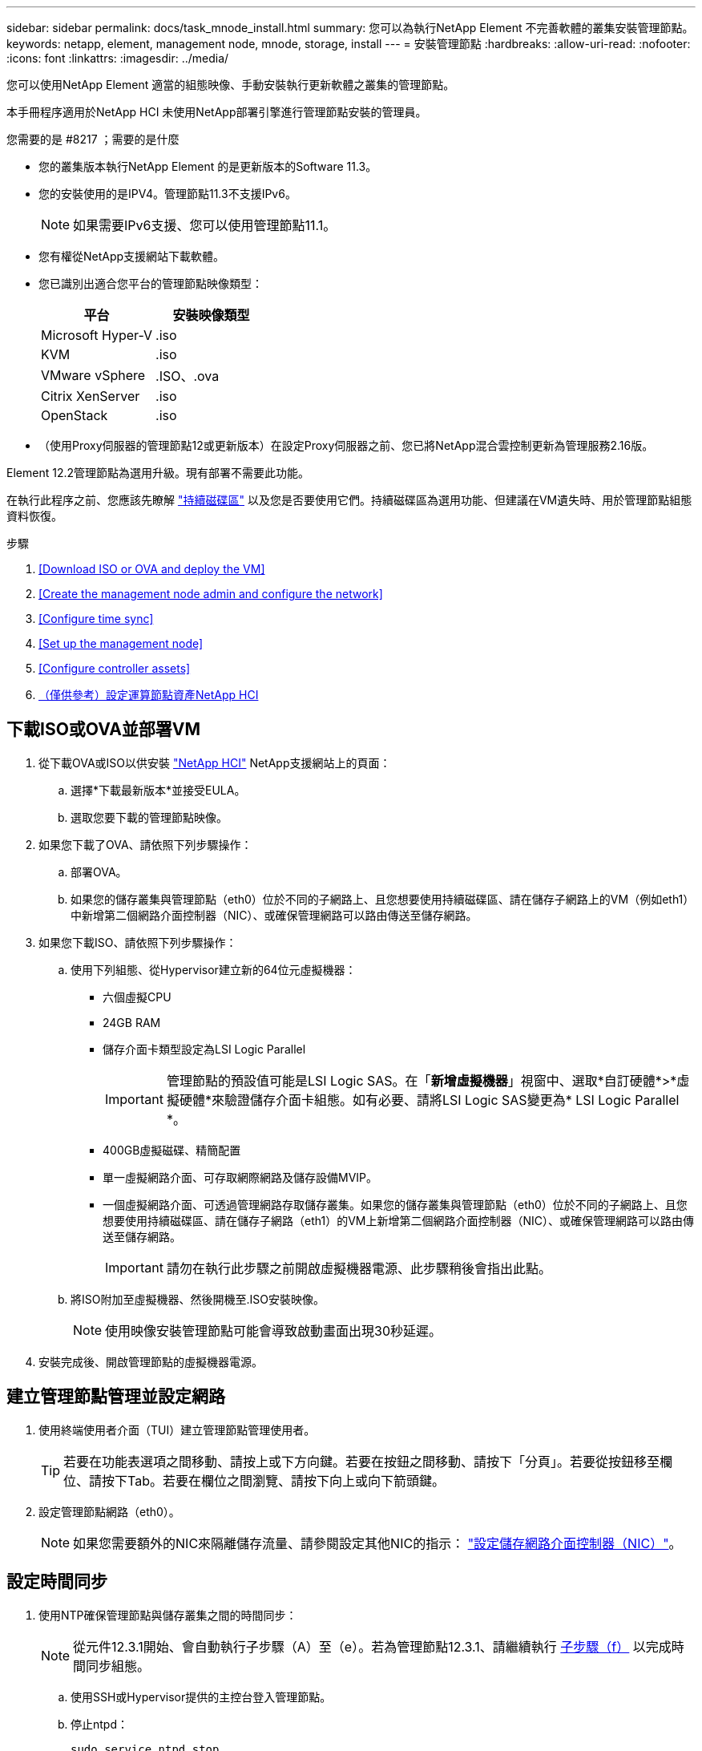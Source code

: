 ---
sidebar: sidebar 
permalink: docs/task_mnode_install.html 
summary: 您可以為執行NetApp Element 不完善軟體的叢集安裝管理節點。 
keywords: netapp, element, management node, mnode, storage, install 
---
= 安裝管理節點
:hardbreaks:
:allow-uri-read: 
:nofooter: 
:icons: font
:linkattrs: 
:imagesdir: ../media/


[role="lead"]
您可以使用NetApp Element 適當的組態映像、手動安裝執行更新軟體之叢集的管理節點。

本手冊程序適用於NetApp HCI 未使用NetApp部署引擎進行管理節點安裝的管理員。

.您需要的是 #8217 ；需要的是什麼
* 您的叢集版本執行NetApp Element 的是更新版本的Software 11.3。
* 您的安裝使用的是IPV4。管理節點11.3不支援IPv6。
+

NOTE: 如果需要IPv6支援、您可以使用管理節點11.1。

* 您有權從NetApp支援網站下載軟體。
* 您已識別出適合您平台的管理節點映像類型：
+
[cols="30,30"]
|===
| 平台 | 安裝映像類型 


| Microsoft Hyper-V | .iso 


| KVM | .iso 


| VMware vSphere | .ISO、.ova 


| Citrix XenServer | .iso 


| OpenStack | .iso 
|===
* （使用Proxy伺服器的管理節點12或更新版本）在設定Proxy伺服器之前、您已將NetApp混合雲控制更新為管理服務2.16版。


Element 12.2管理節點為選用升級。現有部署不需要此功能。

在執行此程序之前、您應該先瞭解 link:concept_hci_volumes.html#persistent-volumes["持續磁碟區"] 以及您是否要使用它們。持續磁碟區為選用功能、但建議在VM遺失時、用於管理節點組態資料恢復。

.步驟
. <<Download ISO or OVA and deploy the VM>>
. <<Create the management node admin and configure the network>>
. <<Configure time sync>>
. <<Set up the management node>>
. <<Configure controller assets>>
. <<Configure compute node assets,（僅供參考）設定運算節點資產NetApp HCI>>




== 下載ISO或OVA並部署VM

. 從下載OVA或ISO以供安裝 https://mysupport.netapp.com/site/products/all/details/netapp-hci/downloads-tab["NetApp HCI"^] NetApp支援網站上的頁面：
+
.. 選擇*下載最新版本*並接受EULA。
.. 選取您要下載的管理節點映像。


. 如果您下載了OVA、請依照下列步驟操作：
+
.. 部署OVA。
.. 如果您的儲存叢集與管理節點（eth0）位於不同的子網路上、且您想要使用持續磁碟區、請在儲存子網路上的VM（例如eth1）中新增第二個網路介面控制器（NIC）、或確保管理網路可以路由傳送至儲存網路。


. 如果您下載ISO、請依照下列步驟操作：
+
.. 使用下列組態、從Hypervisor建立新的64位元虛擬機器：
+
*** 六個虛擬CPU
*** 24GB RAM
*** 儲存介面卡類型設定為LSI Logic Parallel
+

IMPORTANT: 管理節點的預設值可能是LSI Logic SAS。在「*新增虛擬機器*」視窗中、選取*自訂硬體*>*虛擬硬體*來驗證儲存介面卡組態。如有必要、請將LSI Logic SAS變更為* LSI Logic Parallel *。

*** 400GB虛擬磁碟、精簡配置
*** 單一虛擬網路介面、可存取網際網路及儲存設備MVIP。
*** 一個虛擬網路介面、可透過管理網路存取儲存叢集。如果您的儲存叢集與管理節點（eth0）位於不同的子網路上、且您想要使用持續磁碟區、請在儲存子網路（eth1）的VM上新增第二個網路介面控制器（NIC）、或確保管理網路可以路由傳送至儲存網路。
+

IMPORTANT: 請勿在執行此步驟之前開啟虛擬機器電源、此步驟稍後會指出此點。



.. 將ISO附加至虛擬機器、然後開機至.ISO安裝映像。
+

NOTE: 使用映像安裝管理節點可能會導致啟動畫面出現30秒延遲。



. 安裝完成後、開啟管理節點的虛擬機器電源。




== 建立管理節點管理並設定網路

. 使用終端使用者介面（TUI）建立管理節點管理使用者。
+

TIP: 若要在功能表選項之間移動、請按上或下方向鍵。若要在按鈕之間移動、請按下「分頁」。若要從按鈕移至欄位、請按下Tab。若要在欄位之間瀏覽、請按下向上或向下箭頭鍵。

. 設定管理節點網路（eth0）。
+

NOTE: 如果您需要額外的NIC來隔離儲存流量、請參閱設定其他NIC的指示： link:task_mnode_install_add_storage_NIC.html["設定儲存網路介面控制器（NIC）"]。





== 設定時間同步

. 使用NTP確保管理節點與儲存叢集之間的時間同步：
+

NOTE: 從元件12.3.1開始、會自動執行子步驟（A）至（e）。若為管理節點12.3.1、請繼續執行 <<substep_f_install_config_time_sync,子步驟（f）>> 以完成時間同步組態。

+
.. 使用SSH或Hypervisor提供的主控台登入管理節點。
.. 停止ntpd：
+
[listing]
----
sudo service ntpd stop
----
.. 編輯NTP組態檔「/etc/ntp.conf：
+
... 在預設伺服器（「伺服器0.gentoo.pool.ntp.org」）前面加上「#」、即可註釋掉預設伺服器（「伺服器」）。
... 為您要新增的每個預設時間伺服器新增一行。預設時間伺服器必須與儲存叢集上使用的NTP伺服器相同、您將在中使用 link:task_mnode_install.html#set-up-the-management-node["後續步驟"]。
+
[listing]
----
vi /etc/ntp.conf

#server 0.gentoo.pool.ntp.org
#server 1.gentoo.pool.ntp.org
#server 2.gentoo.pool.ntp.org
#server 3.gentoo.pool.ntp.org
server <insert the hostname or IP address of the default time server>
----
... 完成後儲存組態檔。


.. 強制NTP與新增的伺服器同步。
+
[listing]
----
sudo ntpd -gq
----
.. 重新啟動ntpd。
+
[listing]
----
sudo service ntpd start
----
.. [[subsection_f_install_config_time_synship]停用透過Hypervisor與主機進行時間同步（以下為VMware範例）：
+

NOTE: 如果您在VMware以外的Hypervisor環境中部署mNode、例如在OpenStack環境中從.ISO映像部署mNode、請參閱Hypervisor文件以取得等效命令。

+
... 停用定期時間同步：
+
[listing]
----
vmware-toolbox-cmd timesync disable
----
... 顯示並確認服務的目前狀態：
+
[listing]
----
vmware-toolbox-cmd timesync status
----
... 在vSphere中、確認VM選項中未勾選「將訪客時間與主機同步」方塊。
+

NOTE: 如果您日後對VM進行變更、請勿啟用此選項。








NOTE: 請勿在完成時間同步組態之後編輯NTP、因為它會在您執行時影響NTP link:task_mnode_install.html#set-up-the-management-node["設定命令"] 在管理節點上。



== 設定管理節點

. 設定並執行管理節點設定命令：
+

NOTE: 系統會提示您在安全提示中輸入密碼。如果叢集位於Proxy伺服器之後、您必須設定Proxy設定、才能連線至公用網路。

+
[listing]
----
/sf/packages/mnode/setup-mnode --mnode_admin_user [username] --storage_mvip [mvip] --storage_username [username] --telemetry_active [true]
----
+
.. 針對下列每個必要參數、將[]方塊中的值（包括方括弧）取代：
+

NOTE: 命令名稱的縮寫形式以括弧（）表示、可取代完整名稱。

+
*** *-mnode_admin_user（-mu）[username]*：管理節點系統管理員帳戶的使用者名稱。這可能是您用來登入管理節點的使用者帳戶使用者名稱。
*** *-storage mvip（-sm）[MVIP位址]*：執行Element軟體之儲存叢集的管理虛擬IP位址（MVIP）。使用您在期間使用的相同儲存叢集來設定管理節點 link:task_mnode_install.html#configure-time-sync["NTP伺服器組態"]。
*** *-storage使用者名稱（-su）[username]*：由「-storage _mvip」參數指定之叢集的儲存叢集管理員使用者名稱。
*** *-遙測啟動（-t）[true]*：保留值true、讓Active IQ 資料收集功能得以透過支援以供分析之用。


.. （選用）：在Active IQ 命令中新增find供 參考的端點參數：
+
*** *- reme_host（-Rh）[AIQ_終結 點]*：Active IQ 傳送遙測資料以進行處理的端點。如果未包含此參數、則會使用預設的端點。


.. （建議）：新增下列持續Volume參數。請勿修改或刪除為持續磁碟區功能所建立的帳戶和磁碟區、否則將導致管理功能遺失。
+
*** *-使用_永久性 磁碟區（-PV）[true/假、預設值：假]*：啟用或停用持續磁碟區。輸入值true可啟用持續磁碟區功能。
*** *-永久性 磁碟區帳戶（-PVA）[ACON_NAME]*：如果將「-US_INUMEATNON_Volumes」設為「true」、請使用此參數、並輸入將用於持續磁碟區的儲存帳戶名稱。
+

NOTE: 對於與叢集上任何現有帳戶名稱不同的持續磁碟區、請使用唯一的帳戶名稱。將持續磁碟區的帳戶與環境的其他部分分開、是非常重要的。

*** *：-永久性 磁碟區_mvip（-PVM）[mvip]*：輸入儲存叢集的管理虛擬IP位址（MVIP）、此儲存叢集執行元素軟體、將與持續磁碟區搭配使用。只有在管理節點管理多個儲存叢集時才需要此功能。如果未管理多個叢集、則會使用預設的叢集MVIP。


.. 設定Proxy伺服器：
+
*** *-使用Proxy（-up）[true/假、預設值：假]*：啟用或停用Proxy的使用。此參數是設定Proxy伺服器所需的參數。
*** *-proxy_hostname_or_ip（-pi）[host]*：Proxy主機名稱或IP。如果您想要使用Proxy、則必須使用此選項。如果指定此選項、系統會提示您輸入「-proxy_port'」。
*** -proxy_username(-pu）[username]*：Proxy使用者名稱。此參數為選用項目。
*** *-proxy_password（-pp）[password]*：Proxy密碼。此參數為選用項目。
*** *-proxy_port（-pq）[連接埠、預設值：0]*：Proxy連接埠。如果指定此項、系統會提示您輸入Proxy主機名稱或IP（`-proxy_hostname_or_ip`）。
*** *-proxy_ssh連接埠（-ps）[連接埠、預設值：443]*：SSH Proxy連接埠。預設為連接埠443。


.. （選用）如果您需要有關每個參數的其他資訊、請使用參數說明：
+
*** *-說明（-h）*：傳回每個參數的相關資訊。參數是根據初始部署而定義為必要或選用。升級與重新部署參數的需求可能有所不同。


.. 執行「Setup-mnode"命令。






== 設定控制器資產

. 找出安裝ID：
+
.. 從瀏覽器登入管理節點REST API UI：
.. 前往儲存設備MVIP並登入。此動作會在下一個步驟中接受憑證。
.. 在管理節點上開啟庫存服務REST API UI：
+
[listing]
----
https://<ManagementNodeIP>/inventory/1/
----
.. 選擇*授權*並完成下列項目：
+
... 輸入叢集使用者名稱和密碼。
... 輸入用戶端ID為「mnode-client」。
... 選取*授權*以開始工作階段。


.. 從REST API UI中、選取*「Get Rise/Installations」*。
.. 選擇*試用*。
.. 選擇*執行*。
.. 從代碼200回應本文中、複製並儲存「id」以供安裝使用、以供後續步驟使用。
+
您的安裝具有在安裝或升級期間建立的基礎資產組態。



. （NetApp HCI 僅供參考）在vSphere中找出運算節點的硬體標籤：
+
.. 在vSphere Web Client瀏覽器中選取主機。
.. 選擇*顯示器*標籤、然後選取*硬體健全狀況*。
.. 列出節點BIOS製造商和型號。複製並儲存「標記」的值、以便日後使用。


. 將vCenter控制器資產新增NetApp HCI 至管理NetApp HCI 節點的已知資產、以進行VMware vCenter監控（僅限支援VMware安裝）和混合雲控制（適用於所有安裝）：
+
.. 在管理節點上輸入管理節點IP位址、然後輸入「/mnodes（mnodes）：
+
[listing]
----
https:/<ManagementNodeIP>/mnode
----
.. 選取*授權*或任何鎖定圖示、然後完成下列步驟：
+
... 輸入叢集使用者名稱和密碼。
... 輸入用戶端ID為「mnode-client」。
... 選取*授權*以開始工作階段。
... 關閉視窗。


.. 選取「* POST /Assites/{asset_id}/controller*」以新增控制器子資產。
+

NOTE: 建議您在vCenter中建立新的NetApp HCC角色、以新增控制器子資產。這項新的NetApp HCC-角色會將管理節點服務檢視限制為僅適用於NetApp的資產。請參閱 link:task_mnode_create_netapp_hcc_role_vcenter.html["在vCenter中建立NetApp HCC角色"]。

.. 選擇*試用*。
.. 在「* asset_id*」欄位中、輸入您複製到剪貼簿的父基礎資產ID。
.. 輸入「vCenter」類型和vCenter認證所需的有效負載值。
.. 選擇*執行*。






== （僅供參考）設定運算節點資產NetApp HCI

. （NetApp HCI 僅供參考）將運算節點資產新增至管理節點已知資產：
+
.. 選取「* POST /Assets /｛asset_id｝/ comp運算 節點*」、以新增內含運算節點資產認證的運算節點子資產。
.. 選擇*試用*。
.. 在「* asset_id*」欄位中、輸入您複製到剪貼簿的父基礎資產ID。
.. 在有效負載中、輸入「模型」索引標籤中定義的必要有效負載值。輸入「ESXi主機」作為「類型」、然後輸入您在上一步中儲存的「hardware _tag」硬體標籤。
.. 選擇*執行*。




[discrete]
== 瞭解更多資訊

* link:concept_hci_volumes.html#persistent-volumes["持續磁碟區"]
* link:task_mnode_add_assets.html["將運算和控制器資產新增至管理節點"]
* link:task_mnode_install_add_storage_NIC.html["設定儲存NIC"]
* https://docs.netapp.com/us-en/vcp/index.html["vCenter Server的VMware vCenter外掛程式NetApp Element"^]
* https://www.netapp.com/hybrid-cloud/hci-documentation/["參考資源頁面NetApp HCI"^]

